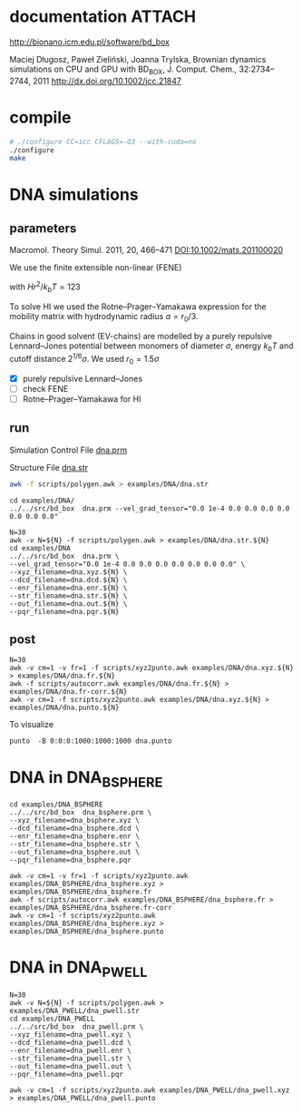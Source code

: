 * documentation							     :ATTACH:
  :PROPERTIES:
  :Attachments: bd2011.pdf
  :ID:       1940a324-6253-4a91-b858-96481825cb88
  :END:
  http://bionano.icm.edu.pl/software/bd_box

Maciej Długosz, Paweł Zieliński, Joanna Trylska, Brownian dynamics
simulations on CPU and GPU with BD_BOX, J. Comput. Chem.,
32:2734–2744, 2011
http://dx.doi.org/10.1002/jcc.21847
* compile
#+begin_src sh :results silent
# ./configure CC=icc CFLAGS=-O3 --with-cuda=no
./configure
make
#+end_src

* DNA simulations
** parameters
   Macromol. Theory Simul. 2011, 20, 466–471
   [[DOI:10.1002/mats.201100020]]

   We use the finite extensible non-linear (FENE)
   \begin{equation}
   U(r) = - (H/2) r_0^2 \ln(1-(r/r_0)^2)
   \end{equation}
   with $Hr^2/k_bT = 123$

   To solve HI we used the Rotne–Prager–Yamakawa expression for the
   mobility matrix with hydrodynamic radius $a=r_0/3$.

   Chains in good solvent (EV-chains) are modelled by a purely
   repulsive Lennard–Jones potential between monomers of diameter
   $\sigma$, energy $k_b T$ and cutoff distance $2^{1/6}\sigma$. We
   used $r_0=1.5\sigma$

- [X] purely repulsive Lennard–Jones
- [ ] check FENE
- [ ] Rotne–Prager–Yamakawa for HI

** run
   :PROPERTIES:
   :ID:       7ff2a811-dc7b-469e-8543-3ced71103785
   :END:

Simulation Control File
[[file:examples/DNA/dna.prm][dna.prm]]

Structure File
[[file:examples/DNA/dna.str][dna.str]]
#+begin_src sh :results silent
awk -f scripts/polygen.awk > examples/DNA/dna.str
#+end_src

#+begin_src screen :cmd bash :session run-dna
cd examples/DNA/
../../src/bd_box  dna.prm --vel_grad_tensor="0.0 1e-4 0.0 0.0 0.0 0.0 0.0 0.0 0.0"
#+end_src

#+begin_src screen :cmd bash :session run-with-N
N=30
awk -v N=${N} -f scripts/polygen.awk > examples/DNA/dna.str.${N}
cd examples/DNA
../../src/bd_box  dna.prm \
--vel_grad_tensor="0.0 1e-4 0.0 0.0 0.0 0.0 0.0 0.0 0.0" \
--xyz_filename=dna.xyz.${N} \
--dcd_filename=dna.dcd.${N} \
--enr_filename=dna.enr.${N} \
--str_filename=dna.str.${N} \
--out_filename=dna.out.${N} \
--pqr_filename=dna.pqr.${N}
#+end_src
** post
#+begin_src screen :cmd bash :session post-dna
N=30
awk -v cm=1 -v fr=1 -f scripts/xyz2punto.awk examples/DNA/dna.xyz.${N} > examples/DNA/dna.fr.${N}
awk -f scripts/autocorr.awk examples/DNA/dna.fr.${N} > examples/DNA/dna.fr-corr.${N}
awk -v cm=1 -f scripts/xyz2punto.awk examples/DNA/dna.xyz.${N} > examples/DNA/dna.punto.${N}
#+end_src

To visualize
#+begin_example
punto  -B 0:0:0:1000:1000:1000 dna.punto 
#+end_example


* DNA in DNA_BSPHERE
#+begin_src screen :cmd bash :session run-dna-bs
cd examples/DNA_BSPHERE
../../src/bd_box  dna_bsphere.prm \
--xyz_filename=dna_bsphere.xyz \
--dcd_filename=dna_bsphere.dcd \
--enr_filename=dna_bsphere.enr \
--str_filename=dna_bsphere.str \
--out_filename=dna_bsphere.out \
--pqr_filename=dna_bsphere.pqr
#+end_src

#+begin_src screen :cmd bash :session post-dna-bs
awk -v cm=1 -v fr=1 -f scripts/xyz2punto.awk examples/DNA_BSPHERE/dna_bsphere.xyz > examples/DNA_BSPHERE/dna_bsphere.fr
awk -f scripts/autocorr.awk examples/DNA_BSPHERE/dna_bsphere.fr > examples/DNA_BSPHERE/dna_bsphere.fr-corr
awk -v cm=1 -f scripts/xyz2punto.awk examples/DNA_BSPHERE/dna_bsphere.xyz > examples/DNA_BSPHERE/dna_bsphere.punto
#+end_src

* DNA in DNA_PWELL
#+begin_src screen :cmd bash :session run-dna-bs
N=30
awk -v N=${N} -f scripts/polygen.awk > examples/DNA_PWELL/dna_pwell.str
cd examples/DNA_PWELL
../../src/bd_box  dna_pwell.prm \
--xyz_filename=dna_pwell.xyz \
--dcd_filename=dna_pwell.dcd \
--enr_filename=dna_pwell.enr \
--str_filename=dna_pwell.str \
--out_filename=dna_pwell.out \
--pqr_filename=dna_pwell.pqr
#+end_src

#+begin_src screen :cmd bash :session post-dna-bs
awk -v cm=1 -f scripts/xyz2punto.awk examples/DNA_PWELL/dna_pwell.xyz > examples/DNA_PWELL/dna_pwell.punto
#+end_src
